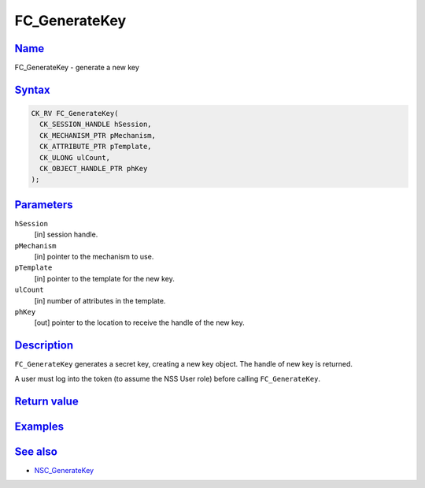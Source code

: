 .. _mozilla_projects_nss_reference_fc_generatekey:

FC_GenerateKey
==============

`Name <#name>`__
~~~~~~~~~~~~~~~~

.. container::

   FC_GenerateKey - generate a new key

`Syntax <#syntax>`__
~~~~~~~~~~~~~~~~~~~~

.. container::

   .. code::

      CK_RV FC_GenerateKey(
        CK_SESSION_HANDLE hSession,
        CK_MECHANISM_PTR pMechanism,
        CK_ATTRIBUTE_PTR pTemplate,
        CK_ULONG ulCount,
        CK_OBJECT_HANDLE_PTR phKey
      );

`Parameters <#parameters>`__
~~~~~~~~~~~~~~~~~~~~~~~~~~~~

.. container::

   ``hSession``
      [in] session handle.
   ``pMechanism``
      [in] pointer to the mechanism to use.
   ``pTemplate``
      [in] pointer to the template for the new key.
   ``ulCount``
      [in] number of attributes in the template.
   ``phKey``
      [out] pointer to the location to receive the handle of the new key.

`Description <#description>`__
~~~~~~~~~~~~~~~~~~~~~~~~~~~~~~

.. container::

   ``FC_GenerateKey`` generates a secret key, creating a new key object. The handle of new key is
   returned.

   A user must log into the token (to assume the NSS User role) before calling ``FC_GenerateKey``.

.. _return_value:

`Return value <#return_value>`__
~~~~~~~~~~~~~~~~~~~~~~~~~~~~~~~~

.. container::

`Examples <#examples>`__
~~~~~~~~~~~~~~~~~~~~~~~~

.. container::

.. _see_also:

`See also <#see_also>`__
~~~~~~~~~~~~~~~~~~~~~~~~

.. container::

   -  `NSC_GenerateKey </en-US/NSC_GenerateKey>`__